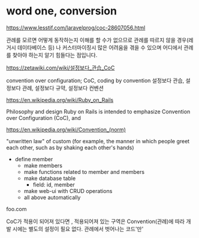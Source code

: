 * word one, conversion

https://www.lesstif.com/laravelprog/coc-28607056.html

관례를 모르면 어떻게 동작하는지 이해를 할 수가 없으므로 관례를 따르지 않을 경우(레거시 데이타베이스 등) 나 커스터마이징시 많은 어려움을 겪을 수 있으며 어디에서 관례를 찾아야 하는지 알기 힘들다는 점입니다.

https://zetawiki.com/wiki/설정보다_관습_CoC

convention over configuration; CoC, coding by convention
설정보다 관습, 설정보다 관례, 설정보다 규약, 설정보다 컨벤션

https://en.wikipedia.org/wiki/Ruby_on_Rails

Philosophy and design
Ruby on Rails is intended to emphasize Convention over Configuration (CoC), and

https://en.wikipedia.org/wiki/Convention_(norm)

"unwritten law" of custom (for example, the manner in which people greet each other, such as by shaking each other's hands)

- define member
  - make members
  - make functions related to member and members
  - make database table
    - field: id, member
  - make web-ui with CRUD operations
  - all above automatically

foo.com

CoC가 적용이 되어져 있다면 , 적용되어져 있는 구역은 Convention(관례)에 따라 개발 시에는 별도의 설정이 필요 없다. 관례에서 벗어나는 코드'만'
